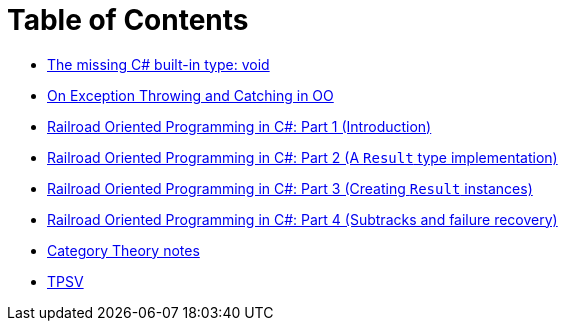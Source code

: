 = Table of Contents

- link:/?page=unit-cs[The missing C# built-in type: void]
- link:/?page=exceptions-cs[On Exception Throwing and Catching in OO]
- link:/?page=rop-cs-1[Railroad Oriented Programming in C#: Part 1 (Introduction)]
- link:/?page=rop-cs-2[Railroad Oriented Programming in C#: Part 2 (A `Result` type implementation)]
- link:/?page=rop-cs-3[Railroad Oriented Programming in C#: Part 3 (Creating `Result` instances)]
- link:/?page=rop-cs-4[Railroad Oriented Programming in C#: Part 4 (Subtracks and failure recovery)]
- link:/?page=cat[Category Theory notes]
- link:/?page=tpsv[TPSV]
